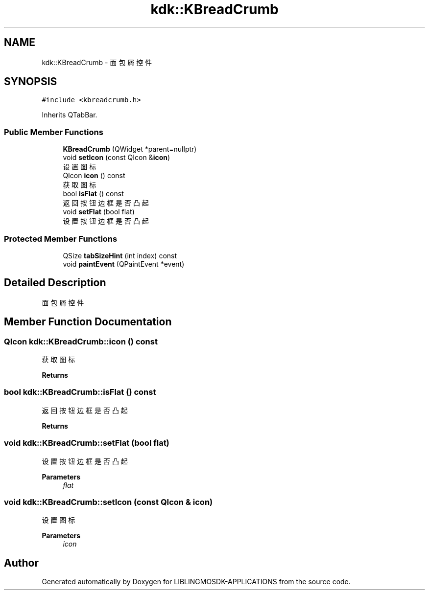 .TH "kdk::KBreadCrumb" 3 "Thu Oct 12 2023" "Version version:2.3" "LIBLINGMOSDK-APPLICATIONS" \" -*- nroff -*-
.ad l
.nh
.SH NAME
kdk::KBreadCrumb \- 面包屑控件  

.SH SYNOPSIS
.br
.PP
.PP
\fC#include <kbreadcrumb\&.h>\fP
.PP
Inherits QTabBar\&.
.SS "Public Member Functions"

.in +1c
.ti -1c
.RI "\fBKBreadCrumb\fP (QWidget *parent=nullptr)"
.br
.ti -1c
.RI "void \fBsetIcon\fP (const QIcon &\fBicon\fP)"
.br
.RI "设置图标 "
.ti -1c
.RI "QIcon \fBicon\fP () const"
.br
.RI "获取图标 "
.ti -1c
.RI "bool \fBisFlat\fP () const"
.br
.RI "返回按钮边框是否凸起 "
.ti -1c
.RI "void \fBsetFlat\fP (bool flat)"
.br
.RI "设置按钮边框是否凸起 "
.in -1c
.SS "Protected Member Functions"

.in +1c
.ti -1c
.RI "QSize \fBtabSizeHint\fP (int index) const"
.br
.ti -1c
.RI "void \fBpaintEvent\fP (QPaintEvent *event)"
.br
.in -1c
.SH "Detailed Description"
.PP 
面包屑控件 
.SH "Member Function Documentation"
.PP 
.SS "QIcon kdk::KBreadCrumb::icon () const"

.PP
获取图标 
.PP
\fBReturns\fP
.RS 4

.RE
.PP

.SS "bool kdk::KBreadCrumb::isFlat () const"

.PP
返回按钮边框是否凸起 
.PP
\fBReturns\fP
.RS 4

.RE
.PP

.SS "void kdk::KBreadCrumb::setFlat (bool flat)"

.PP
设置按钮边框是否凸起 
.PP
\fBParameters\fP
.RS 4
\fIflat\fP 
.RE
.PP

.SS "void kdk::KBreadCrumb::setIcon (const QIcon & icon)"

.PP
设置图标 
.PP
\fBParameters\fP
.RS 4
\fIicon\fP 
.RE
.PP


.SH "Author"
.PP 
Generated automatically by Doxygen for LIBLINGMOSDK-APPLICATIONS from the source code\&.
